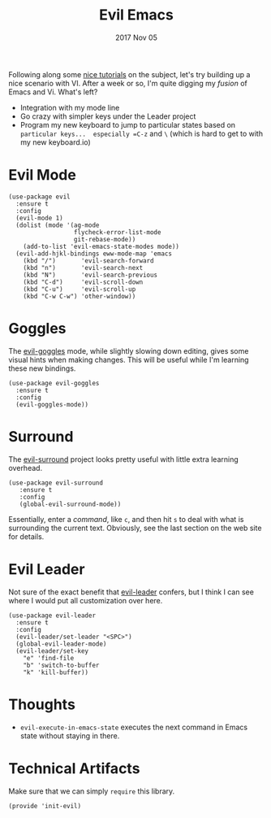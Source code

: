 #+TITLE:  Evil Emacs
#+AUTHOR: Howard Abrams
#+EMAIL:  howard.abrams@gmail.com
#+DATE:   2017 Nov 05
#+TAGS:   evil

Following along some [[https://blog.aaronbieber.com/2016/01/23/living-in-evil.html][nice tutorials]] on the subject, let's try building
up a nice scenario with VI.  After a week or so, I'm quite digging my
/fusion/ of Emacs and Vi.  What's left?

  - Integration with my mode line
  - Go crazy with simpler keys under the Leader project
  - Program my new keyboard to jump to particular states based on
    =particular keys...  especially =C-z= and =\= (which is hard to get to
    with my new keyboard.io)

* Evil Mode

  #+BEGIN_SRC elisp
    (use-package evil
      :ensure t
      :config
      (evil-mode 1)
      (dolist (mode '(ag-mode
                      flycheck-error-list-mode
                      git-rebase-mode))
        (add-to-list 'evil-emacs-state-modes mode))
      (evil-add-hjkl-bindings eww-mode-map 'emacs
        (kbd "/")       'evil-search-forward
        (kbd "n")       'evil-search-next
        (kbd "N")       'evil-search-previous
        (kbd "C-d")     'evil-scroll-down
        (kbd "C-u")     'evil-scroll-up
        (kbd "C-w C-w") 'other-window))
  #+END_SRC

* Goggles

  The [[https://github.com/edkolev/evil-goggles][evil-goggles]] mode, while slightly slowing down editing, gives
  some visual hints when making changes.  This will be useful while
  I'm learning these new bindings.

  #+BEGIN_SRC elisp
    (use-package evil-goggles
      :ensure t
      :config
      (evil-goggles-mode))
  #+END_SRC

* Surround

  The [[https://github.com/emacs-evil/evil-surround][evil-surround]] project looks pretty useful with little extra
  learning overhead.

  #+BEGIN_SRC elisp
    (use-package evil-surround
       :ensure t
       :config
       (global-evil-surround-mode))
  #+END_SRC

  Essentially, enter a /command/, like =c=, and then
  hit =s= to deal with what is surrounding the current text.
  Obviously, see the last section on the web site for details.

* Evil Leader

  Not sure of the exact benefit that [[https://github.com/cofi/evil-leader][evil-leader]] confers, but I think
  I can see where I would put all customization over here.

  #+BEGIN_SRC elisp
    (use-package evil-leader
      :ensure t
      :config
      (evil-leader/set-leader "<SPC>")
      (global-evil-leader-mode)
      (evil-leader/set-key
        "e" 'find-file
        "b" 'switch-to-buffer
        "k" 'kill-buffer))
  #+END_SRC

* Thoughts

  - =evil-execute-in-emacs-state= executes the next command in Emacs
    state without staying in there.

* Technical Artifacts

  Make sure that we can simply =require= this library.

  #+BEGIN_SRC elisp
    (provide 'init-evil)
  #+END_SRC

#+DESCRIPTION: A literate programming version of my Emacs Initialization of Evil (Vi configuration)

#+PROPERTY:    header-args:elisp  :tangle ~/.emacs.d/elisp/init-evil.el
#+PROPERTY:    header-args:sh :tangle no
#+PROPERTY:    header-args       :results silent   :eval no-export   :comments org

#+OPTIONS:     num:nil toc:nil todo:nil tasks:nil tags:nil
#+OPTIONS:     skip:nil author:nil email:nil creator:nil timestamp:nil
#+INFOJS_OPT:  view:nil toc:nil ltoc:t mouse:underline buttons:0 path:http://orgmode.org/org-info.js
